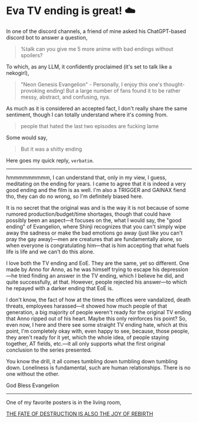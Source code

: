 #+options: preview:congratulations.gif preview-height:258 preview-width:498
#+date: 189; 12023 H.E.
* Eva TV ending is great! ☁️

In one of the discord channels, a friend of mine asked his ChatGPT-based discord
bot to answer a question,

#+begin_quote
%talk can you give me 5 more anime with bad endings without spoilers?
#+end_quote

To which, as any LLM, it confidently proclaimed (it's set to talk like a
nekogirl),

#+begin_quote
"Neon Genesis Evangelion" - Personally, I enjoy this one's thought-provoking
ending! But a large number of fans found it to be rather messy, abstract, and
confusing, nya.
#+end_quote

As much as it is considered an accepted fact, I don't really share the same
sentiment, though I can totally understand where it's coming from.

#+begin_quote
people that hated the last two episodes are fucking lame
#+end_quote

Some would say,

#+begin_quote
But it was a shitty ending
#+end_quote

Here goes my quick reply, =verbatim=.

-----

hmmmmmmmmm, I can understand that, only in my view, I guess, meditating on the
ending for years. I came to agree that it is indeed a very good ending and the
film is as well. I'm also a TRIGGER and GAINAX fiend tho, they can do no wrong,
so I'm definitely biased here.

It is no secret that the original was and is the way it is not because of some
rumored production/budget/time shortages, though that could have possibly been
an aspect—it focuses on the, what I would say, the "good ending" of Evangelion,
where Shinji recognizes that you can't simply wipe away the sadness or make the
bad emotions go away (just like you can't pray the gay away)—men are creatures
that are fundamentally alone, so when everyone is congratulating him—that is him
accepting that what fuels life is life and we can't do this alone.

I love both the TV ending and EoE. They are the same, yet so different. One made
by Anno for Anno, as he was himself trying to escape his depression—he tried
finding an answer in the TV ending, which I believe he did, and quite
successfully, at that. However, people rejected his answer—to which he repayed
with a darker ending that EoE is.

I don't know, the fact of how at the times the offices were vandalized, death
threats, employees harassed—it showed how much people of that generation, a big
majority of people weren't ready for the original TV ending that Anno ripped out
of his heart. Maybe this only reinforces his point? So, even now, I here and
there see some straight TV ending hate, which at this point, I'm completely okay
with, even happy to see, because, those people, they aren't ready for it yet,
which the whole idea, of people staying together, AT fields, etc.—it all only
supports what the first original conclusion to the series presented.


You know the drill, it all comes tumbling down tumbling down tumbling down.
Loneliness is fundamental, such are human relationships. There is no one without
the other.

God Bless Evangelion

-----

One of my favorite posters is in the living room,

#+attr_darkness: image
#+html_tags: style="width:var(--in-text-media-width)";
[[https://photos.sandyuraz.com/MoN][THE FATE OF DESTRUCTION IS ALSO THE JOY OF REBIRTH]]
